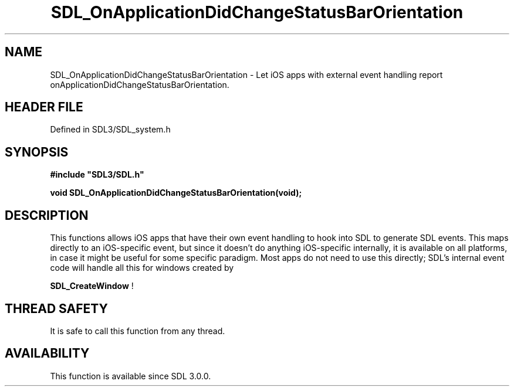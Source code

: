 .\" This manpage content is licensed under Creative Commons
.\"  Attribution 4.0 International (CC BY 4.0)
.\"   https://creativecommons.org/licenses/by/4.0/
.\" This manpage was generated from SDL's wiki page for SDL_OnApplicationDidChangeStatusBarOrientation:
.\"   https://wiki.libsdl.org/SDL_OnApplicationDidChangeStatusBarOrientation
.\" Generated with SDL/build-scripts/wikiheaders.pl
.\"  revision SDL-preview-3.1.3
.\" Please report issues in this manpage's content at:
.\"   https://github.com/libsdl-org/sdlwiki/issues/new
.\" Please report issues in the generation of this manpage from the wiki at:
.\"   https://github.com/libsdl-org/SDL/issues/new?title=Misgenerated%20manpage%20for%20SDL_OnApplicationDidChangeStatusBarOrientation
.\" SDL can be found at https://libsdl.org/
.de URL
\$2 \(laURL: \$1 \(ra\$3
..
.if \n[.g] .mso www.tmac
.TH SDL_OnApplicationDidChangeStatusBarOrientation 3 "SDL 3.1.3" "Simple Directmedia Layer" "SDL3 FUNCTIONS"
.SH NAME
SDL_OnApplicationDidChangeStatusBarOrientation \- Let iOS apps with external event handling report onApplicationDidChangeStatusBarOrientation\[char46]
.SH HEADER FILE
Defined in SDL3/SDL_system\[char46]h

.SH SYNOPSIS
.nf
.B #include \(dqSDL3/SDL.h\(dq
.PP
.BI "void SDL_OnApplicationDidChangeStatusBarOrientation(void);
.fi
.SH DESCRIPTION
This functions allows iOS apps that have their own event handling to hook
into SDL to generate SDL events\[char46] This maps directly to an iOS-specific
event, but since it doesn't do anything iOS-specific internally, it is
available on all platforms, in case it might be useful for some specific
paradigm\[char46] Most apps do not need to use this directly; SDL's internal event
code will handle all this for windows created by

.BR SDL_CreateWindow
!

.SH THREAD SAFETY
It is safe to call this function from any thread\[char46]

.SH AVAILABILITY
This function is available since SDL 3\[char46]0\[char46]0\[char46]

